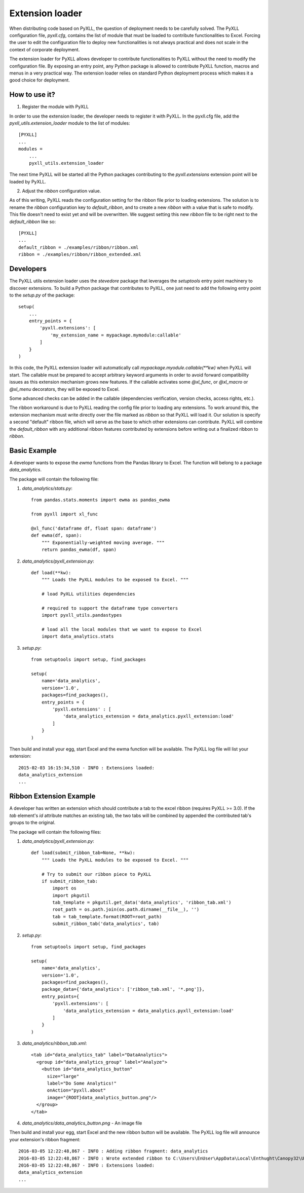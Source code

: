 Extension loader
================

When distributing code based on PyXLL, the question of deployment needs to be
carefully solved. The PyXLL configuration file, `pyxll.cfg`, contains the list
of module that must be loaded to contribute functionalities to Excel. Forcing
the user to edit the configuration file to deploy new functionalities is not
always practical and does not scale in the context of corporate deployment.

The extension loader for PyXLL allows developer to contribute functionalities
to PyXLL without the need to modify the configuration file. By exposing an
entry point, any Python package is allowed to contribute PyXLL function, macros
and menus in a very practical way. The extension loader relies on standard
Python deployment process which makes it a good choice for deployment.

How to use it?
--------------

1. Register the module with PyXLL

In order to use the extension loader, the developer needs to register it with
PyXLL. In the pyxll.cfg file, add the `pyxll_utils.extension_loader` module to
the list of modules::

    [PYXLL]
    ...
    modules =
        ...
        pyxll_utils.extension_loader

The next time PyXLL will be started all the Python packages contributing to the
`pyxll.extensions` extension point will be loaded by PyXLL.

2. Adjust the `ribbon` configuration value.

As of this writing, PyXLL reads the configuration setting for the ribbon file
prior to loading extensions. The solution is to rename the `ribbon`
configuration key to `default_ribbon`, and to create a new `ribbon` with a
value that is safe to modify. This file doesn't need to exist yet and will be
overwritten. We suggest setting this new `ribbon` file to be right next to the
`default_ribbon` like so::

    [PYXLL]
    ...
    default_ribbon = ./examples/ribbon/ribbon.xml
    ribbon = ./examples/ribbon/ribbon_extended.xml


Developers
----------

The PyXLL utils extension loader uses the `stevedore` package that leverages
the `setuptools` entry point machinery to discover extensions. To build a
Python package that contributes to PyXLL, one just need to add the following
entry point to the `setup.py` of the package::

    setup(
        ...
        entry_points = {
            'pyxll.extensions': [
                'my_extension_name = mypackage.mymodule:callable'
            ]
        }
    )

In this code, the PyXLL extension loader will automatically call
`mypackage.myodule.callable(**kw)` when PyXLL will start. The callable must be
prepared to accept arbitrary keyword arguments in order to avoid forward
compatibility issues as this extension mechanism grows new features. If the
callable activates some `@xl_func`, or `@xl_macro` or `@xl_menu` decorators,
they will be exposed to Excel.

Some advanced checks can be added in the callable (dependencies verification,
version checks, access rights, etc.).

The ribbon workaround is due to PyXLL reading the config file prior to loading
any extensions. To work around this, the extension mechanism must
write directly over the file marked as `ribbon` so that PyXLL will load it. Our
solution is specify a second "default" ribbon file, which will serve as the
base to which other extensions can contribute. PyXLL will combine the
`default_ribbon` with any additional ribbon features contributed by extensions
before writing out a finalized ribbon to `ribbon`.

Basic Example
-------------

A developer wants to expose the `ewma` functions from the Pandas library to
Excel. The function will belong to a package `data_analytics`.

The package will contain the following file:

1. `data_analytics/stats.py`::

    from pandas.stats.moments import ewma as pandas_ewma

    from pyxll import xl_func

    @xl_func('dataframe df, float span: dataframe')
    def ewma(df, span):
        """ Exponentially-weighted moving average. """
        return pandas_ewma(df, span)

2. `data_analytics/pyxll_extension.py`::

    def load(**kw):
        """ Loads the PyXLL modules to be exposed to Excel. """

        # load PyXLL utilities dependencies

        # required to support the dataframe type converters
        import pyxll_utils.pandastypes

        # load all the local modules that we want to expose to Excel
        import data_analytics.stats

3. `setup.py`::

    from setuptools import setup, find_packages

    setup(
        name='data_analytics',
        version='1.0',
        packages=find_packages(),
        entry_points = {
            'pyxll.extensions' : [
                'data_analytics_extension = data_analytics.pyxll_extension:load'
            ]
        }
    )

Then build and install your egg, start Excel and the ewma function will be
available. The PyXLL log file will list your extension::

    2015-02-03 16:15:34,510 - INFO : Extensions loaded:
    data_analytics_extension
    ...


Ribbon Extension Example
------------------------

A developer has written an extension which should contribute a tab to the excel
ribbon (requires PyXLL >= 3.0). If the `tab` element's `id` attribute matches
an existing tab, the two tabs will be combined by appended the contributed
tab's groups to the original.

The package will contain the following files:

1. `data_analytics/pyxll_extension.py`::

    def load(submit_ribbon_tab=None, **kw):
        """ Loads the PyXLL modules to be exposed to Excel. """

        # Try to submit our ribbon piece to PyXLL
        if submit_ribbon_tab:
            import os
            import pkgutil
            tab_template = pkgutil.get_data('data_analytics', 'ribbon_tab.xml')
            root_path = os.path.join(os.path.dirname(__file__), '')
            tab = tab_template.format(ROOT=root_path)
            submit_ribbon_tab('data_analytics', tab)

2. `setup.py`::

    from setuptools import setup, find_packages

    setup(
        name='data_analytics',
        version='1.0',
        packages=find_packages(),
        package_data={'data_analytics': ['ribbon_tab.xml', '*.png']},
        entry_points={
            'pyxll.extensions': [
                'data_analytics_extension = data_analytics.pyxll_extension:load'
            ]
        }
    )

3. `data_analytics/ribbon_tab.xml`::

    <tab id="data_analytics_tab" label="DataAnalytics">
      <group id="data_analytics_group" label="Analyze">
        <button id="data_analytics_button"
          size="large"
          label="Do Some Analytics!"
          onAction="pyxll.about"
          image="{ROOT}data_analytics_button.png"/>
      </group>
    </tab>

4. `data_analytics/data_analytics_button.png` - An image file


Then build and install your egg, start Excel and the new ribbon button will be
available. The PyXLL log file will announce your extension's ribbon fragment::

    2016-03-05 12:22:48,867 - INFO : Adding ribbon fragment: data_analytics
    2016-03-05 12:22:48,867 - INFO : Wrote extended ribbon to C:\Users\EnUser\AppData\Local\Enthught\Canopy32\User\lib\site-packages\pyxll\examples\ribbon\ribbon_extended.xml
    2016-03-05 12:22:48,867 - INFO : Extensions loaded:
    data_analytics_extension
    ...
